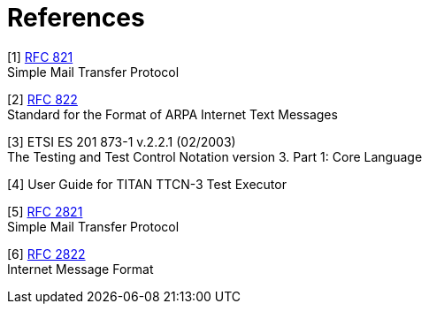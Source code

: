 = References

[[_1]]
[1] https://tools.ietf.org/html/rfc821[RFC 821] +
Simple Mail Transfer Protocol

[[_2]]
[2] https://tools.ietf.org/html/rfc822[RFC 822] +
Standard for the Format of ARPA Internet Text Messages

[[_3]]
[3] ETSI ES 201 873-1 v.2.2.1 (02/2003) +
The Testing and Test Control Notation version 3. Part 1: Core Language

[[_4]]
[4] User Guide for TITAN TTCN-3 Test Executor

[[_5]]
[5] https://tools.ietf.org/html/rfc2821[RFC 2821] +
Simple Mail Transfer Protocol

[[_6]]
[6] https://tools.ietf.org/html/rfc2822[RFC 2822] +
Internet Message Format
